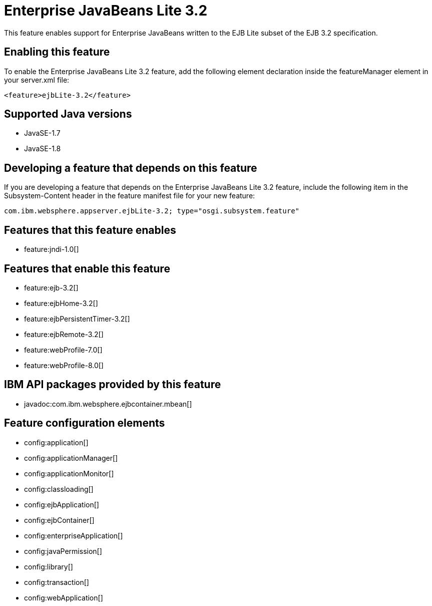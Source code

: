 = Enterprise JavaBeans Lite 3.2
:stylesheet: ../feature.css
:linkcss: 
:page-layout: feature
:nofooter: 

This feature enables support for Enterprise JavaBeans written to the EJB Lite subset of the EJB 3.2 specification.

== Enabling this feature
To enable the Enterprise JavaBeans Lite 3.2 feature, add the following element declaration inside the featureManager element in your server.xml file:


----
<feature>ejbLite-3.2</feature>
----

== Supported Java versions

* JavaSE-1.7
* JavaSE-1.8

== Developing a feature that depends on this feature
If you are developing a feature that depends on the Enterprise JavaBeans Lite 3.2 feature, include the following item in the Subsystem-Content header in the feature manifest file for your new feature:


[source,]
----
com.ibm.websphere.appserver.ejbLite-3.2; type="osgi.subsystem.feature"
----

== Features that this feature enables
* feature:jndi-1.0[]

== Features that enable this feature
* feature:ejb-3.2[]
* feature:ejbHome-3.2[]
* feature:ejbPersistentTimer-3.2[]
* feature:ejbRemote-3.2[]
* feature:webProfile-7.0[]
* feature:webProfile-8.0[]

== IBM API packages provided by this feature
* javadoc:com.ibm.websphere.ejbcontainer.mbean[]

== Feature configuration elements
* config:application[]
* config:applicationManager[]
* config:applicationMonitor[]
* config:classloading[]
* config:ejbApplication[]
* config:ejbContainer[]
* config:enterpriseApplication[]
* config:javaPermission[]
* config:library[]
* config:transaction[]
* config:webApplication[]
